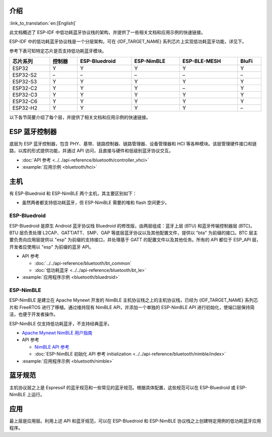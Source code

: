 介绍
------

:link_to_translation:`en:[English]`

此文档概述了 ESP-IDF 中低功耗蓝牙协议栈的架构，并提供了一些相关文档和应用示例的快速链接。

.. only:: esp32

    {IDF_TARGET_NAME} 支持双模蓝牙 4.2，并且已经获得双模蓝牙 4.2 认证和蓝牙 LE 5.0 认证

.. only:: esp32c3 or esp32s3

    {IDF_TARGET_NAME} 支持蓝牙 5.0 (LE)，并且已经获得蓝牙 LE 5.4 认证。

.. only:: esp32c2 or esp32c6 or esp32h2

    {IDF_TARGET_NAME} 支持蓝牙 5.0 (LE)，并且已经获得蓝牙 LE 5.3 认证。

ESP-IDF 中的低功耗蓝牙协议栈是一个分层架构，可在 {IDF_TARGET_NAME} 系列芯片上实现低功耗蓝牙功能，详见下。

.. only:: esp32 or esp32s3 or esp32c3 or esp32c6

    .. figure:: ../../../_static/bluetooth-architecture.png
        :align: center
        :scale: 90%
        :alt: {IDF_TARGET_NAME} 蓝牙协议栈架构

        {IDF_TARGET_NAME} 蓝牙协议栈架构

.. only:: esp32c2

    .. figure:: ../../../_static/bluetooth-architecture-no-ble-mesh.png
        :align: center
        :scale: 90%
        :alt: {IDF_TARGET_NAME} 蓝牙协议栈架构

        {IDF_TARGET_NAME} 蓝牙协议栈架构

.. only:: esp32h2

    .. figure:: ../../../_static/bluetooth-architecture-no-blufi.png
        :align: center
        :scale: 90%
        :alt: {IDF_TARGET_NAME} 蓝牙协议栈架构

        {IDF_TARGET_NAME} 蓝牙协议栈架构

参考下表可知特定芯片是否支持低功耗蓝牙模块。

.. list-table::
    :width: 100%
    :widths: auto
    :header-rows: 1

    * - 芯片系列
      - 控制器
      - ESP-Bluedroid
      - ESP-NimBLE
      - ESP-BLE-MESH
      - BluFi
    * - ESP32
      - Y
      - Y
      - Y
      - Y
      - Y
    * - ESP32-S2
      - \–
      - \–
      - \–
      - \–
      - \–
    * - ESP32-S3
      - Y
      - Y
      - Y
      - Y
      - Y
    * - ESP32-C2
      - Y
      - Y
      - Y
      - \–
      - Y
    * - ESP32-C3
      - Y
      - Y
      - Y
      - Y
      - Y
    * - ESP32-C6
      - Y
      - Y
      - Y
      - Y
      - Y
    * - ESP32-H2
      - Y
      - Y
      - Y
      - Y
      - \–

以下各节简要介绍了每个层，并提供了相关文档和应用示例的快速链接。


ESP 蓝牙控制器
--------------

底层为 ESP 蓝牙控制器，包含 PHY、基带、链路控制器、链路管理器、设备管理器和 HCI 等各种模块。该层管理硬件接口和链路，以库的形式提供功能，并通过 API 访问，且直接与硬件和低级别蓝牙协议交互。

- :doc:`API 参考 <../../api-reference/bluetooth/controller_vhci>`
- :example:`应用示例 <bluetooth/hci>`


主机
----

有 ESP-Bluedroid 和 ESP-NimBLE 两个主机，其主要区别如下：

- 虽然两者都支持低功耗蓝牙，但 ESP-NimBLE 需要的堆和 flash 空间更少。

.. only:: esp32

  - ESP-Bluedroid 支持经典蓝牙和低功耗蓝牙，而 ESP-NimBLE 仅支持低功耗蓝牙。


ESP-Bluedroid
^^^^^^^^^^^^^

ESP-Bluedroid 是原生 Android 蓝牙协议栈 Bluedroid 的修改版，由两层组成：蓝牙上层 (BTU) 和蓝牙传输控制器层 (BTC)。BTU 层负责处理 L2CAP、GATT/ATT、SMP、GAP 等底层蓝牙协议以及其他配置文件，提供以 "bta" 为前缀的接口。BTC 层主要负责向应用层提供以 "esp" 为前缀的支持接口，并处理基于 GATT 的配置文件以及其他任务。所有的 API 都位于 ESP_API 层，开发者应使用以 "esp" 为前缀的蓝牙 API。

.. only:: esp32

  {IDF_TARGET_NAME} 的 ESP-Bluedroid 支持经典蓝牙和低功耗蓝牙。

.. only:: not esp32

  {IDF_TARGET_NAME} 的 ESP-Bluedroid 仅支持低功耗蓝牙，不支持经典蓝牙。

- API 参考

  - :doc:`../../api-reference/bluetooth/bt_common`
  - :doc:`低功耗蓝牙 <../../api-reference/bluetooth/bt_le>`
- :example:`应用程序示例 <bluetooth/bluedroid>`


ESP-NimBLE
^^^^^^^^^^

ESP-NimBLE 是建立在 Apache Mynewt 开发的 NimBLE 主机协议栈之上的主机协议栈，已经为 {IDF_TARGET_NAME} 系列芯片和 FreeRTOS 进行了移植。通过维持现有 NimBLE API，并添加一个单独的 ESP-NimBLE API 进行初始化，使端口层保持简洁，也便于开发者操作。

ESP-NimBLE 仅支持低功耗蓝牙，不支持经典蓝牙。

- `Apache Mynewt NimBLE 用户指南 <https://mynewt.apache.org/latest/network/index.html>`__
- API 参考

  - `NimBLE API 参考 <https://mynewt.apache.org/latest/network/ble_hs/ble_hs.html>`__
  - :doc:`ESP-NimBLE 初始化 API 参考 initialization <../../api-reference/bluetooth/nimble/index>`

- :example:`应用程序示例 <bluetooth/nimble>`


蓝牙规范
--------

主机协议层之上是 Espressif 的蓝牙规范和一些常见的蓝牙规范。根据具体配置，这些规范可以在 ESP-Bluedroid 或 ESP-NimBLE 上运行。


.. only:: SOC_BLE_MESH_SUPPORTED

  ESP-BLE-MESH
  ^^^^^^^^^^^^

  ESP-BLE-MESH 基于 Zephyr 蓝牙 Mesh 协议栈，其实现支持设备配网和节点控制，还支持代理、中继、低功耗和朋友等节点功能。

  - :doc:`ESP-BLE-MESH 文档 <../esp-ble-mesh/ble-mesh-index>`：功能列表、快速入门、架构、应用示例描述、常见问题等。
  - :example:`应用示例 <bluetooth/esp_ble_mesh>`


.. only:: SOC_BLUFI_SUPPORTED

  BluFi
  ^^^^^

  {IDF_TARGET_NAME} 的 BluFi 是通过蓝牙信道进行的 Wi-Fi 网络配置功能。BluFi 提供了将 Wi-Fi 配置和凭据传递给 {IDF_TARGET_NAME} 的安全协议，从而使 {IDF_TARGET_NAME} 连接到 AP 或搭建软 AP。

  - :doc:`BluFi 文档 <blufi>`
  - :example:`应用示例 <bluetooth/blufi>`


应用
----

最上层是应用层。利用上述 API 和蓝牙规范，可以在 ESP-Bluedroid 和 ESP-NimBLE 协议栈之上创建特定用例的低功耗蓝牙应用程序。
